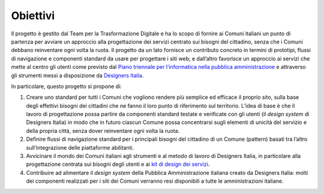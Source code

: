Obiettivi
=========

Il progetto è gestito dal Team per la Trasformazione Digitale e ha lo
scopo di fornire ai Comuni italiani un punto di partenza per avviare un
approccio alla progettazione dei servizi centrato sui bisogni del
cittadino, senza che i Comuni debbano reinventare ogni volta la ruota.
Il progetto da un lato fornisce un contributo concreto in termini di
prototipi, flussi di navigazione e componenti standard da usare per
progettare i siti web; e dall’altro favorisce un approccio ai servizi
che mette al centro gli utenti come previsto dal `Piano triennale per
l’informatica nella pubblica
amministrazione <https://docs.italia.it/italia/pianotriennale-ict/pianotriennale-ict-doc/it/bozza/doc/07_strumenti-per-la-generazione-e-la-diffusione-di-servizi-digitali.html>`__
e attraverso gli strumenti messi a disposizione da `Designers
Italia <https://designers.italia.it/kit/>`__.

In particolare, questo progetto si propone di:

1. Creare uno standard per tutti i Comuni che vogliono rendere più
   semplice ed efficace il proprio sito, sulla base degli effettivi
   bisogni dei cittadini che ne fanno il loro punto di riferimento sul
   territorio. L’idea di base è che il lavoro di progettazione possa
   partire da componenti standard testate e verificate con gli utenti
   (il *design system* di Designers Italia) in modo che in futuro
   ciascun Comune possa concentrarsi sugli elementi di unicità del
   servizio e della propria città, senza dover reinventare ogni volta la
   ruota.

2. Definire flussi di navigazione standard per i principali bisogni del
   cittadino di un Comune (pattern) basati tra l’altro sull’integrazione
   delle piattaforme abilitanti.

3. Avvicinare il mondo dei Comuni italiani agli strumenti e al metodo di
   lavoro di Designers Italia, in particolare alla progettazione
   centrata sui bisogni degli utenti e ai `kit di design dei
   servizi <https://designers.italia.it/kit/>`__.

4. Contribuire ad alimentare il *design system* della Pubblica
   Amministrazione italiana creato da Designers Italia: molti dei
   componenti realizzati per i siti dei Comuni verranno resi disponibili
   a tutte le amministrazioni italiane.
